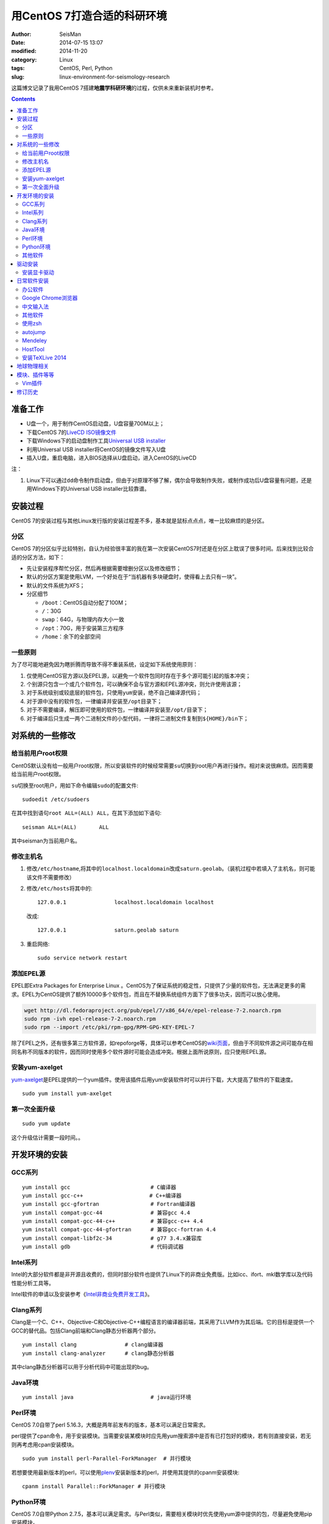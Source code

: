 用CentOS 7打造合适的科研环境
############################

:author: SeisMan
:date: 2014-07-15 13:07
:modified: 2014-11-20
:category: Linux
:tags: CentOS, Perl, Python
:slug: linux-environment-for-seismology-research

这篇博文记录了我用CentOS 7搭建\ **地震学科研环境**\ 的过程，仅供未来重新装机时参考。

.. contents::

准备工作
========

- U盘一个，用于制作CentOS启动盘，U盘容量700M以上；
- 下载CentOS 7的\ `LiveCD ISO镜像文件 <http://mirrors.ustc.edu.cn/centos/7/isos/x86_64/CentOS-7.0-1406-x86_64-livecd.iso>`_
- 下载Windows下的启动盘制作工具\ `Universal USB installer <http://www.pendrivelinux.com/universal-usb-installer-easy-as-1-2-3/>`_
- 利用Universal USB installer将CentOS的镜像文件写入U盘
- 插入U盘，重启电脑，进入BIOS选择从U盘启动，进入CentOS的LiveCD

注：

#. Linux下可以通过\ ``dd``\ 命令制作启动盘，但由于对原理不够了解，偶尔会导致制作失败，或制作成功后U盘容量有问题，还是用Windows下的Universal USB installer比较靠谱。

安装过程
========

CentOS 7的安装过程与其他Linux发行版的安装过程差不多，基本就是鼠标点点点，唯一比较麻烦的是分区。

分区
----

CentOS 7的分区似乎比较特别，自认为经验很丰富的我在第一次安装CentOS7时还是在分区上耽误了很多时间。后来找到比较合适的分区方法，如下：

- 先让安装程序帮忙分区，然后再根据需要增删分区以及修改细节；
- 默认的分区方案是使用LVM，一个好处在于“当机器有多块硬盘时，使得看上去只有一块”。
- 默认的文件系统为XFS；
- 分区细节

  - \ ``/boot``\ ：CentOS自动分配了100M；
  - \ ``/``\ ：30G
  - \ ``swap``\ ：64G，与物理内存大小一致
  - \ ``/opt``\ ：70G，用于安装第三方程序
  - \ ``/home``\ ：余下的全部空间

一些原则
--------

为了尽可能地避免因为瞎折腾而导致不得不重装系统，设定如下系统使用原则：

#. 仅使用CentOS官方源以及EPEL源，以避免一个软件包同时存在于多个源可能引起的版本冲突；
#. 个别源只包含一个或几个软件包，可以确保不会与官方源和EPEL源冲突，则允许使用该源；
#. 对于系统级别或较底层的软件包，只使用\ ``yum``\ 安装，绝不自己编译源代码；
#. 对于源中没有的软件包，一律编译并安装至\ ``/opt``\ 目录下；
#. 对于不需要编译，解压即可使用的软件包，一律编译并安装至\ ``/opt/``\ 目录下；
#. 对于编译后只生成一两个二进制文件的小型代码，一律将二进制文件复制到\ ``${HOME}/bin``\ 下；


对系统的一些修改
================

给当前用户root权限
------------------

CentOS默认没有给一般用户root权限，所以安装软件的时候经常需要\ ``su``\ 切换到root用户再进行操作。相对来说很麻烦。因而需要给当前用户root权限。

``su``\ 切换至root用户，用如下命令编辑\ ``sudo``\ 的配置文件::

    sudoedit /etc/sudoers

在其中找到语句\ ``root ALL=(ALL) ALL``\ ，在其下添加如下语句::

    seisman ALL=(ALL)       ALL

其中seisman为当前用户名。

修改主机名
----------

#. 修改\ ``/etc/hostname``\ ,将其中的\ ``localhost.localdomain``\ 改成\ ``saturn.geolab``\ 。（装机过程中若填入了主机名，则可能该文件不需要修改）
#. 修改\ ``/etc/hosts``\ 将其中的::

    127.0.0.1               localhost.localdomain localhost

   改成::

     127.0.0.1               saturn.geolab saturn

#. 重启网络::

    sudo service network restart

添加EPEL源
----------

EPEL即Extra Packages for Enterprise Linux 。CentOS为了保证系统的稳定性，只提供了少量的软件包，无法满足更多的需求。EPEL为CentOS提供了额外10000多个软件包，而且在不替换系统组件方面下了很多功夫，因而可以放心使用。

.. code-block:: bash

   wget http://dl.fedoraproject.org/pub/epel/7/x86_64/e/epel-release-7-2.noarch.rpm
   sudo rpm -ivh epel-release-7-2.noarch.rpm
   sudo rpm --import /etc/pki/rpm-gpg/RPM-GPG-KEY-EPEL-7

除了EPEL之外，还有很多第三方软件源，如repoforge等，具体可以参考CentOS的\ `wiki页面 <http://wiki.centos.org/zh/AdditionalResources/Repositories>`_\ ，但由于不同软件源之间可能存在相同名称不同版本的软件，因而同时使用多个软件源时可能会造成冲突。根据上面所说原则，应只使用EPEL源。

安装yum-axelget
---------------

`yum-axelget`_\ 是EPEL提供的一个yum插件。使用该插件后用yum安装软件时可以并行下载，大大提高了软件的下载速度。

::

  sudo yum install yum-axelget

第一次全面升级
--------------

::

  sudo yum update

这个升级估计需要一段时间。。

开发环境的安装
==============

GCC系列
-------

::

    yum install gcc                         # C编译器
    yum install gcc-c++                 　  # C++编译器
    yum install gcc-gfortran                # Fortran编译器
    yum install compat-gcc-44               # 兼容gcc 4.4
    yum install compat-gcc-44-c++           # 兼容gcc-c++ 4.4
    yum install compat-gcc-44-gfortran      # 兼容gcc-fortran 4.4
    yum install compat-libf2c-34            # g77 3.4.x兼容库
    yum install gdb                         # 代码调试器

Intel系列
---------

Intel的大部分软件都是非开源且收费的，但同时部分软件也提供了Linux下的非商业免费版。比如icc、ifort、mkl数学库以及代码性能分析工具等。

Intel软件的申请以及安装参考《\ `Intel非商业免费开发工具 <{filename}/Programming/2013-09-10_intel-non-commercial-software.rst>`_\ 》。

Clang系列
---------

Clang是一个C、C++、Objective-C和Objective-C++编程语言的编译器前端，其采用了LLVM作为其后端。它的目标是提供一个GCC的替代品。包括Clang前端和Clang静态分析器两个部分。

::

    yum install clang               # clang编译器
    yum install clang-analyzer      # clang静态分析器

其中clang静态分析器可以用于分析代码中可能出现的bug。

Java环境
--------

::

    yum install java                        # java运行环境

Perl环境
--------

CentOS 7.0自带了perl 5.16.3，大概是两年前发布的版本，基本可以满足日常需求。

perl提供了cpan命令，用于安装模块。当需要安装某模块时应先用yum搜索源中是否有已打包好的模块，若有则直接安装，若无则再考虑用cpan安装模块。

::

    sudo yum install perl-Parallel-ForkManager  # 并行模块

若想要使用最新版本的perl，可以使用\ `plenv <{filename}/Programming/2013-11-03_perl-plenv.rst>`_\ 安装新版本的perl，并使用其提供的cpanm安装模块::

    cpanm install Parallel::ForkManager # 并行模块

Python环境
----------

CentOS 7.0自带Python 2.7.5，基本可以满足需求。与Perl类似，需要相关模块时优先使用yum源中提供的包，尽量避免使用pip安装模块。

由于Python2和Python3的不完全兼容，因而很多时候还需要安装一个Python3，这就需要管理多个Python版本。

- 安装\ `pyenv <{filename}/Programming/2013-10-04_python-pyenv.rst>`_\ 来管理多个Python版本
- 利用pyenv安装anaconda3（即Python 3.4）。
- 申请anaconda的学术版License，并更新anaconda。

其他软件
--------

::

    yum install cmake

驱动安装
========

安装显卡驱动
------------

Linux默认只使用开源的显卡驱动，就目前的情况来看，开源驱动的效果还是不错的，但跟官方的闭源驱动相比还是有一定差距的。最明显的区别是，在使用SAC的ppk功能放大波形时，使用开源驱动会出现延迟，而使用官方闭源则整个过程非常顺畅。

驱动的安装过程参考“\ `安装NVIDIA显卡驱动 <{filename}/Linux/2014-07-13_install-nvidia-drivers-under-linux.rst>`_\ ” 一文。需要注意的是，在安装显卡驱动之后，若更新了kernel，会出现无法进入kernel的情况，即每次更新kernel之后都需要重新安装显卡驱动，这点需要注意。

日常软件安装
============

办公软件
--------

办公软件可以选择大多数Linux发行版都有的LibreOffice::

    sudo yum install libreoffice

LibreOffice与Microsoft Office的兼容性不太好，操作界面与MS Office也有较大差异，让人不太习惯。

如果在Linux对于文档处理有更高一些的要求，可以尝试目前还处于测试版的WPS Office for Linux，安装过程参考\ `CentOS下安装WPS Office <{filename}/Linux/2014-10-01_wps-office-for-centos7.rst>`_\ 一文。WPS Office的兼容性以及界面都比LibreOffice要好很多，值得期待，当然还是不能做到完全兼容MS Office。

Google Chrome浏览器
-------------------

默认的浏览器是Firefox，还是更喜欢Chrome浏览器。

在\ ``/etc/yum.repo.d/``\ 目录下新建文件\ ``google-chrome.repo``\ ，向其中添加Google Chrome源，内容如下::

    [google-chrome]
    name=google-chrome
    baseurl=http://dl.google.com/linux/chrome/rpm/stable/$basearch
    enabled=1
    gpgcheck=1
    gpgkey=https://dl-ssl.google.com/linux/linux_signing_key.pub

安装::

    sudo yum install google-chrome-stable

中文输入法
----------

刚安装的系统可能是没有中文输入法的，源中带的中文输入法应该是ibus，使用效果一般。fcitex是更好的选择，基于fcitx框架的搜狗输入法或许是更更好的选择。

参考\ `CentOS7安装搜狗输入法 <{filename}/Linux/2014-09-20_fcitx-for-centos-7.rst>`_\ 。

其他软件
--------

::

    yum install nfs-utils       # 挂载NFS文件系统所必须
    yum install p7zip           # 7z格式压缩和解压
    yum install git             # 源码版本控制
    yum install xclip           # 终端的文本复制工具
    yum install ImageMagick     # 其中的import和convert命令很有用
    yum install ntfs-3g         # 用于挂载NTFS格式的硬盘

使用zsh
--------

CentOS以及大多数Linux发行版的默认shell都是bash。zsh基本完全兼容于zsh，并提供了命令补全等方便的特性，且具有很高的可配置性。\ `oh my zsh <https://github.com/robbyrussell/oh-my-zsh>`_\ 是一群人一起维护的一套zsh配置文件。

安装zsh::

    sudo yum install zsh

安装oh my zsh::

    curl -L http://install.ohmyz.sh | sh

安装的过程中，做了如下几件事情：

- 下载\ ``oh my zsh``\ 到\ ``~/.oh-my-zsh``\
- 备份已有的zsh配置文件\ ``~/.zshrc``\ ，并复制新的\ ``.zshrc``\ 文件
- 将当前用户的默认shell由bash改成zsh

第三步中，会报错如下：\ ``chsh: "/usr/bin/zsh" is not listed in /etc/shells.``\ ，因而需要手动修改默认shell::

    chsh -s /bin/zsh

可以选择喜欢的主题，以及适当数量的插件：

#. git

   该插件为git的众多常用命令提供了更简单的别名，比如\ ``git status``\ 的别名是\ ``gst``\ ，大大简写了击键数。但该插件中\ ``git mergetool --no-prompt``\ 的别名是\ ``gmt``\ ，与GMT软件冲突，需要将该插件的目录git复制到custom/plugins下，然后删除其中的gmt别名；

#. 命令补全插件: pip, pyenv

#. sudo：按两下\ ``ESC``\ 即可在当前命令前加上\ ``sudo``\

#. yum：为常见的yum命令提供别名

autojump
--------

`autojump <https://github.com/joelthelion/autojump>`_\ 是一个用于快速切换目录的工具，

安装::

    git clone https://github.com/joelthelion/autojump.git
    cd autojump
    ./install.py
    rm autojump

然后，将如下语句加入到\ ``.zshrc``\ 中::

    [[ -s /home/seisman/.autojump/etc/profile.d/autojump.sh ]] && source /home/seisman/.autojump/etc/profile.d/autojump.sh
    autoload -U compinit && compinit -u

Mendeley
--------

文献管理软件，需要先安装\ ``qtwebkit``\ ，然后基本解压后即可使用。

HostTool
--------

修改Google、twitter、youtube、wikepedia、dropbox等的host文件。该软件用Python写成。

HostTool：https://hosts.huhamhire.com/

安装TeXLive 2014
----------------

参考\ `本文 <{filename}/Programming/2013-07-11_install-texlive-under-linux.rst>`_\ 。

地球物理相关
============

#. 安装SAC，参考《\ `SAC参考手册 <{filename}/SAC/2013-07-06_sac-manual.rst>`_\ 》中的相关章节。
#. \ `安装GMT4 <{filename}/GMT/2013-11-07_install-gmt4-under-linux.rst>`_
#. \ `安装GMT5 <{filename}/GMT/2013-11-06_install-gmt5-under-linux.rst>`_
#. \ `安装TauP <{filename}/SeisWare/2014-10-08_install-taup.rst>`_
#. 安装rdseed（seed格式转SAC格式）
#. 安装win32tools（Hinet自定义的win32格式转SAC格式）
#. 安装pssac

模块、插件等等
==============

Vim插件
-------

- bundle：vim插件管理
- powerline：状态栏增强
- nerdtree：文件浏览器
- vim-colors-solarized：solarized配色
- YouCompleteMe：代码补全
- delimitMate：括号补全
- indentLine：显示缩进对齐

修订历史
========

- 2014-07-15：初稿；
- 2014-09-05：EPEL已经发布正式版；修改了epel-release的下载链接；修订了import步骤的错误；
- 2014-09-20：将小小输入法改为搜狗输入法；
- 2014-11-20：使用zsh；

.. _yum-axelget: https://dl.fedoraproject.org/pub/epel/7/x86_64/repoview/yum-axelget.html
